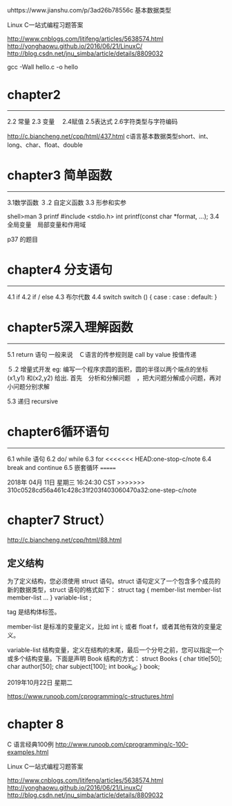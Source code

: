 uhttps://www.jianshu.com/p/3ad26b78556c 基本数据类型

Linux C一站式编程习题答案

http://www.cnblogs.com/litifeng/articles/5638574.html
http://yonghaowu.github.io/2016/06/21/LinuxC/
http://blog.csdn.net/jnu_simba/article/details/8809032

gcc -Wall hello.c -o  hello

* chapter2
-------------------
2.2 常量
2.3 变量　
2.4赋值
2.5表达式
2.6字符类型与字符编码

http://c.biancheng.net/cpp/html/437.html c语言基本数据类型short、int、long、char、float、double


* chapter3 简单函数
-----------------
3.1数学函数
３.2 自定义函数
3.3 形参和实参

shell>man 3  printf
       #include <stdio.h>
       int printf(const char *format, ...);
3.4 全局变量　局部变量和作用域

p37 的题目

*   chapter4  分支语句
-----------------

4.1 if
4.2 if / else
4.3 布尔代数
4.4 switch
switch ()
{
case  :
case :
default:
}



* chapter5深入理解函数
----------------
5.1 return 语句
一般来说　Ｃ语言的传参规则是 call by value 按值传递

５.2 增量式开发
eg:
  编写一个程序求圆的面积，圆的半径以两个端点的坐标(x1,y1) 和(x2,y2) 给出. 首先　分析和分解问题　，把大问题分解成小问题，再对小问题分别求解

5.3 递归 recursive


* chapter6循环语句
----------------
6.1 while 语句
6.2 do/ while 
6.3 for
<<<<<<< HEAD:one-stop-c/note
6.4 break and continue
6.5 嵌套循环
=======

2018年 04月 11日 星期三 16:24:30 CST
>>>>>>> 310c0528cd56a461c428c31f203f403060470a32:one-step-c/note

* chapter7 Struct）
http://c.biancheng.net/cpp/html/88.html


** 定义结构

为了定义结构，您必须使用 struct 语句。struct 语句定义了一个包含多个成员的新的数据类型，struct 语句的格式如下：
struct tag { 
    member-list
    member-list 
    member-list  
    ...
} variable-list ;

tag 是结构体标签。

member-list 是标准的变量定义，比如 int i; 或者 float f，或者其他有效的变量定义。

variable-list 结构变量，定义在结构的末尾，最后一个分号之前，您可以指定一个或多个结构变量。下面是声明 Book 结构的方式：
struct Books
{
   char  title[50];
   char  author[50];
   char  subject[100];
   int   book_id;
} book;




2019年10月22日 星期二

https://www.runoob.com/cprogramming/c-structures.html


* chapter 8 

C 语言经典100例
http://www.runoob.com/cprogramming/c-100-examples.html


Linux C一站式编程习题答案

http://www.cnblogs.com/litifeng/articles/5638574.html
http://yonghaowu.github.io/2016/06/21/LinuxC/
http://blog.csdn.net/jnu_simba/article/details/8809032
